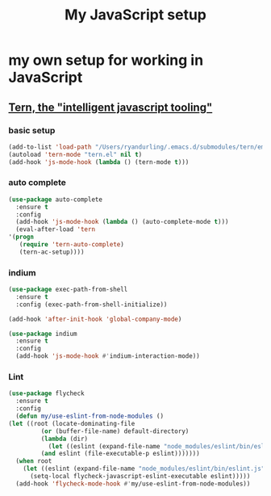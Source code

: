 #+TITLE: My JavaScript setup

* my own setup for working in JavaScript

** [[https://ternjs.net/doc/manual.html#emacs][Tern, the "intelligent javascript tooling"]]

*** basic setup
    #+BEGIN_SRC emacs-lisp
    (add-to-list 'load-path "/Users/ryandurling/.emacs.d/submodules/tern/emacs")
    (autoload 'tern-mode "tern.el" nil t)
    (add-hook 'js-mode-hook (lambda () (tern-mode t)))
    #+END_SRC

*** auto complete

    #+BEGIN_SRC emacs-lisp
    (use-package auto-complete
      :ensure t
      :config
      (add-hook 'js-mode-hook (lambda () (auto-complete-mode t)))
      (eval-after-load 'tern
	'(progn
	   (require 'tern-auto-complete)
	   (tern-ac-setup))))
    #+END_SRC

*** indium

    #+BEGIN_SRC emacs-lisp
    (use-package exec-path-from-shell
      :ensure t
      :config (exec-path-from-shell-initialize))

    (add-hook 'after-init-hook 'global-company-mode)

    (use-package indium
      :ensure t
      :config
      (add-hook 'js-mode-hook #'indium-interaction-mode))
    #+END_SRC

*** Lint

    #+BEGIN_SRC emacs-lisp
    (use-package flycheck
      :ensure t
      :config
      (defun my/use-eslint-from-node-modules ()
	(let ((root (locate-dominating-file
		     (or (buffer-file-name) default-directory)
		     (lambda (dir)
		       (let ((eslint (expand-file-name "node_modules/eslint/bin/eslint.js" dir)))
			 (and eslint (file-executable-p eslint)))))))
	  (when root
	    (let ((eslint (expand-file-name "node_modules/eslint/bin/eslint.js" root)))
	      (setq-local flycheck-javascript-eslint-executable eslint)))))
      (add-hook 'flycheck-mode-hook #'my/use-eslint-from-node-modules))
    #+END_SRC
